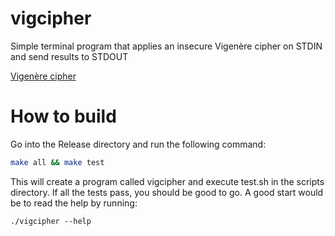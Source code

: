 * vigcipher
Simple terminal program that applies an insecure Vigenère cipher on STDIN and send results to STDOUT

[[https://en.wikipedia.org/wiki/Vigen%C3%A8re_cipher][Vigenère cipher]]

* How to build
Go into the Release directory and run the following command:

#+BEGIN_SRC bash
make all && make test
#+END_SRC

This will create a program called vigcipher and execute test.sh in the scripts directory.
If all the tests pass, you should be good to go.  A good start would be to read the help by running:
#+BEGIN_SRC
./vigcipher --help
#+END_SRC

